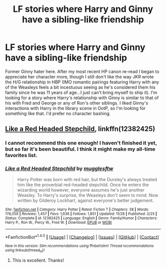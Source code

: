 #+TITLE: LF stories where Harry and Ginny have a sibling-like friendship

* LF stories where Harry and Ginny have a sibling-like friendship
:PROPERTIES:
:Author: xstardustx95
:Score: 15
:DateUnix: 1515114169.0
:DateShort: 2018-Jan-05
:FlairText: Request
:END:
Former Ginny hater here. After my most recent HP canon re-read I began to appreciate her character more, though I still don't like the way JKR wrote the H/G relationship in HBP (IMO romantic pairings featuring Harry with any of the Weasleys feels a bit incestuous seeing as he's considered them his family since he was 11 years of age...I just can't bring myself to ship it). I'm looking for a story where Harry's relationship with Ginny is similar to that of his with Fred and George or any of Ron's other siblings. I liked Ginny's interactions with Harry in the library scene in OotP, so I'm looking for something like that. I'd prefer no character bashing.


** [[https://www.fanfiction.net/s/12382425/1/Like-a-Red-Headed-Stepchild][Like a Red Headed Stepchild]], linkffn(12382425)
:PROPERTIES:
:Author: InquisitorCOC
:Score: 8
:DateUnix: 1515118362.0
:DateShort: 2018-Jan-05
:END:

*** I cannot recommend this one enough! I haven't finished it yet, but so far it's been beautiful. I think it might make my all-time favorites list.
:PROPERTIES:
:Author: Moosebrawn
:Score: 3
:DateUnix: 1515131010.0
:DateShort: 2018-Jan-05
:END:


*** [[http://www.fanfiction.net/s/12382425/1/][*/Like a Red Headed Stepchild/*]] by [[https://www.fanfiction.net/u/4497458/mugglesftw][/mugglesftw/]]

#+begin_quote
  Harry Potter was born with red hair, but the Dursley's always treated him like the proverbial red-headed stepchild. Once he enters the wizarding world however, everyone assumes he's just another Weasley. To Harry's surprise, the Weasleys don't seem to mind. Now written by Gilderoy Lockhart, against everyone's better judgement.
#+end_quote

^{/Site/: [[http://www.fanfiction.net/][fanfiction.net]] *|* /Category/: Harry Potter *|* /Rated/: Fiction T *|* /Chapters/: 38 *|* /Words/: 178,059 *|* /Reviews/: 1,457 *|* /Favs/: 1,636 *|* /Follows/: 1,851 *|* /Updated/: 11/28 *|* /Published/: 2/25 *|* /Status/: Complete *|* /id/: 12382425 *|* /Language/: English *|* /Genre/: Family/Humor *|* /Characters/: Harry P., Ron W., Percy W., Fred W. *|* /Download/: [[http://www.ff2ebook.com/old/ffn-bot/index.php?id=12382425&source=ff&filetype=epub][EPUB]] or [[http://www.ff2ebook.com/old/ffn-bot/index.php?id=12382425&source=ff&filetype=mobi][MOBI]]}

--------------

*FanfictionBot*^{1.4.0} *|* [[[https://github.com/tusing/reddit-ffn-bot/wiki/Usage][Usage]]] | [[[https://github.com/tusing/reddit-ffn-bot/wiki/Changelog][Changelog]]] | [[[https://github.com/tusing/reddit-ffn-bot/issues/][Issues]]] | [[[https://github.com/tusing/reddit-ffn-bot/][GitHub]]] | [[[https://www.reddit.com/message/compose?to=tusing][Contact]]]

^{/New in this version: Slim recommendations using/ ffnbot!slim! /Thread recommendations using/ linksub(thread_id)!}
:PROPERTIES:
:Author: FanfictionBot
:Score: 2
:DateUnix: 1515118380.0
:DateShort: 2018-Jan-05
:END:

**** This is excellent. Thanks!
:PROPERTIES:
:Author: xstardustx95
:Score: 1
:DateUnix: 1515160511.0
:DateShort: 2018-Jan-05
:END:
